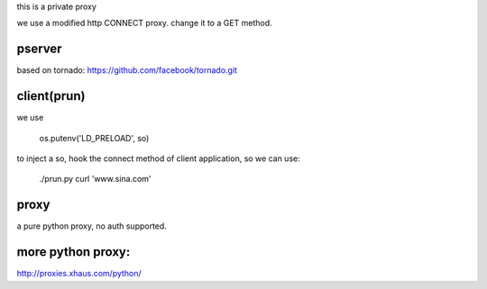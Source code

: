 
this is a private proxy

we use a modified http CONNECT proxy. change it to a GET method.

pserver
=======

based on tornado: https://github.com/facebook/tornado.git

client(prun)
============

we use

    os.putenv('LD_PRELOAD', so)

to inject a so, hook the connect method of client application, so we can use:

    ./prun.py curl 'www.sina.com'

proxy
=====

a pure python proxy, no auth supported.


more python proxy:
==================

http://proxies.xhaus.com/python/


